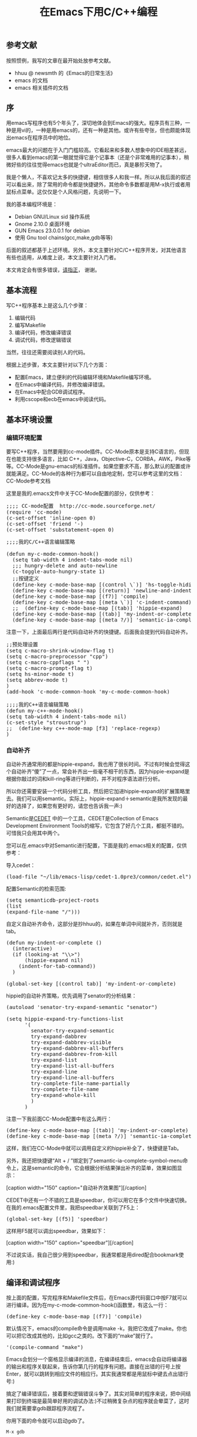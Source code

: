 #+TITLE: 在Emacs下用C/C++编程
#+OPTIONS: author:nil timestamp:nil creator:nil

** 参考文献

   按照惯例，我写的文章在最开始处放参考文献。
    - hhuu @ newsmth 的《Emacs的日常生活》
    - emacs 的文档
    - emacs 相关插件的文档

** 序

   用emacs写程序也有5个年头了，深切地体会到Emacs的强大。程序员有三种，一种是用vi的，一种是用emacs的，还有一种是其他。或许有些夸张，但也颇能体现出emacs在程序员中的地位。
#+HTML: <!--more-->

   emacs最大的问题在于入门门槛较高。它看起来和多数人想象中的IDE相差甚远，很多人看到emacs的第一眼就觉得它是个记事本（还是个非常难用的记事本），稍微好些的往往觉得emacs也就是个ultraEditor而已，真是暴殄天物了。

   我是个懒人，不喜欢记太多的快捷键，相信很多人和我一样。所以从我后面的叙述可以看出来，除了常用的命令都是快捷键外，其他命令多数都是用M-x执行或者用鼠标点菜单。这仅仅是个人风格问题，先说明一下。

   我的基本编程环境是：

   - Debian GNU/Linux sid 操作系统
   - Gnome 2.10.0 桌面环境
   - GUN Emacs 23.0.0.1 for debian
   - 使用 Gnu tool chains(gcc,make,gdb等等)

   后面的叙述都基于上述环境。另外，本文主要针对C/C++程序开发，对其他语言有些也适用，从难度上说，本文主要针对入门者。

   本文肯定会有很多错误，[[mailto:caole82@gmail.com][请指正]]， 谢谢。 

** 基本流程

   写C++程序基本上是这么几个步骤：

   1. 编辑代码
   2. 编写Makefile
   3. 编译代码，修改编译错误
   4. 调试代码，修改逻辑错误

   当然，往往还需要阅读别人的代码。

   根据上述步骤，本文主要针对以下几个方面：

   - 配置Emacs，建立便利的代码编辑环境和Makefile编写环境。
   - 在Emacs中编译代码，并修改编译错误。
   - 在Emacs中配合GDB调试程序。
   - 利用cscope和ecb在emacs中阅读代码。 

** 基本环境设置
*** 编辑环境配置

    要写C++程序，当然要用到cc-mode插件。CC-Mode原本是支持C语言的，但现在也能支持很多语言，比如 C++，Java，Objective-C，CORBA，AWK，Pike等等。CC-Mode是gnu-emacs的标准插件。如果您要求不高，那么默认的配置或许就能满足。CC-Mode的各种行为都可以自由地定制，您可以参考这里的文档：CC-Mode参考文档

    这里是我的.emacs文件中关于CC-Mode配置的部分，仅供参考：

#+BEGIN_HTML
<pre lang="lisp" line="1">
;;;; CC-mode配置  http://cc-mode.sourceforge.net/
(require 'cc-mode)
(c-set-offset 'inline-open 0)
(c-set-offset 'friend '-)
(c-set-offset 'substatement-open 0)
</pre>
#+END_HTML

#+BEGIN_HTML
<pre lang="lisp" line="1">
;;;;我的C/C++语言编辑策略

(defun my-c-mode-common-hook()
  (setq tab-width 4 indent-tabs-mode nil)
  ;;; hungry-delete and auto-newline
  (c-toggle-auto-hungry-state 1)
  ;;按键定义
  (define-key c-mode-base-map [(control \`)] 'hs-toggle-hiding)
  (define-key c-mode-base-map [(return)] 'newline-and-indent)
  (define-key c-mode-base-map [(f7)] 'compile)
  (define-key c-mode-base-map [(meta \`)] 'c-indent-command)
  ;;  (define-key c-mode-base-map [(tab)] 'hippie-expand)
  (define-key c-mode-base-map [(tab)] 'my-indent-or-complete)
  (define-key c-mode-base-map [(meta ?/)] 'semantic-ia-complete-symbol-menu)
</pre>
#+END_HTML

    注意一下，上面最后两行是代码自动补齐的快捷键。后面我会提到代码自动补齐。
#+BEGIN_HTML
<pre lang="lisp" line="1">
;;预处理设置
(setq c-macro-shrink-window-flag t)
(setq c-macro-preprocessor "cpp")
(setq c-macro-cppflags " ")
(setq c-macro-prompt-flag t)
(setq hs-minor-mode t)
(setq abbrev-mode t)
)
(add-hook 'c-mode-common-hook 'my-c-mode-common-hook)

;;;;我的C++语言编辑策略
(defun my-c++-mode-hook()
(setq tab-width 4 indent-tabs-mode nil)
(c-set-style "stroustrup")
;;	(define-key c++-mode-map [f3] 'replace-regexp)
)
</pre>
#+END_HTML

*** 自动补齐

    自动补齐通常用的都是hippie-expand，我也用了很长时间。不过有时候会觉得这个自动补齐“傻”了一点，常会补齐出一些毫不相干的东西，因为hippie-expand是根据你敲过的词和kill-ring等进行判断的，并不对程序语法进行分析。

    所以你还需要安装一个代码分析工具，然后把它加进hippie-expand的扩展策略里去。我们可以用semantic。实际上，hippie-expand＋semantic是我所发现的最好的选择了，如果您有更好的，请您也告诉我一声:)

    Semantic是[[http://cedet.sourceforge.net/][CEDET]] 中的一个工具，CEDET是Collection of Emacs Development Environment Tools的缩写，它包含了好几个工具，都挺不错的。可惜我只会用其中两个。

    您可以在.emacs中对Semantic进行配置，下面是我的.emacs相关的配置，仅供参考：

    导入cedet：
#+BEGIN_HTML
<pre lang="lisp">
(load-file "~/lib/emacs-lisp/cedet-1.0pre3/common/cedet.el")
</pre>
#+END_HTML
    配置Semantic的检索范围:
#+BEGIN_HTML
<pre lang="lisp" line="1">
(setq semanticdb-project-roots 
(list
(expand-file-name "/")))
</pre>
#+END_HTML
    自定义自动补齐命令，这部分是抄hhuu的，如果在单词中间就补齐，否则就是tab。

#+BEGIN_HTML
<pre lang="lisp" line="1">
(defun my-indent-or-complete ()
  (interactive)
  (if (looking-at "\\>")
      (hippie-expand nil)
 	(indent-for-tab-command))
  )

(global-set-key [(control tab)] 'my-indent-or-complete)
</pre>
#+END_HTML
    hippie的自动补齐策略，优先调用了senator的分析结果：

#+BEGIN_HTML
<pre lang="lisp" line="1">
(autoload 'senator-try-expand-semantic "senator")

(setq hippie-expand-try-functions-list
      '(
        senator-try-expand-semantic
        try-expand-dabbrev
        try-expand-dabbrev-visible
        try-expand-dabbrev-all-buffers
        try-expand-dabbrev-from-kill
        try-expand-list
        try-expand-list-all-buffers
        try-expand-line
        try-expand-line-all-buffers
        try-complete-file-name-partially
        try-complete-file-name
        try-expand-whole-kill
        )
      )
</pre>
#+END_HTML
    注意一下我前面CC-Mode配置中有这么两行：

#+BEGIN_HTML
<pre lang="lisp" line="1">
(define-key c-mode-base-map [(tab)] 'my-indent-or-complete)
(define-key c-mode-base-map [(meta ?/)] 'semantic-ia-complete-symbol-menu)
</pre>
#+END_HTML
    这样，我们在CC-Mode中就可以调用自定义的hippie补全了，快捷键是Tab。

    另外，我还把快捷键“Alt + / ”绑定到了semantic-ia-complete-symbol-menu命令上，这是semantic的命令，它会根据分析结果弹出补齐的菜单，效果如图显示： 

    #+BEGIN_HTML
    [caption width="150" caption="自动补齐效果图"]<a href="screenshots/semantic-ia.jpg" rel="lightbox"><img src="screenshots/thumbs/thumbs_semantic-ia.jpg" height="150"/></a>[/caption]
    #+END_HTML
    
    CEDET中还有一个不错的工具是speedbar，你可以用它在多个文件中快速切换。在我的.emacs配置文件里，我把speedbar关联到了F5上：
#+BEGIN_HTML
<pre lang="lisp">
(global-set-key [(f5)] 'speedbar)
</pre>
#+END_HTML

    这样用F5就可以调出speedbar，效果如下：

    #+BEGIN_HTML
    [caption width="150" caption="speedbar"]<a href="screenshots/speedbar.jpg" rel="lightbox"><img src="screenshots/thumbs/thumbs_speedbar.jpg" height="150"/></a>[/caption]
    #+END_HTML
    
    不过说实话，我自己很少用到speedbar，我通常都是用dired配合bookmark使用:) 

** 编译和调试程序

   按上面的配置，写完程序和Makefile文件后，在Emacs源代码窗口中按F7就可以进行编译。因为在my-c-mode-common-hook()函数里，有这么一行：
#+BEGIN_HTML
<pre lang="lisp">
(define-key c-mode-base-map [(f7)] 'compile)
</pre>
#+END_HTML
   默认情况下，emacs的compile命令是调用make -k，我把它改成了make。你也可以把它改成其他的，比如gcc之类的。改下面的“make”就行了。
#+BEGIN_HTML
<pre lang="lisp">
'(compile-command "make")
</pre>
#+END_HTML

   Emacs会划分一个窗格显示编译的消息，在编译结束后，emacs会自动将编译器的输出和程序关联起来，告诉你第几行的程序有问题。直接在出错的行号上按Enter，就可以跳转到相应文件的相应行。其实我通常都是用鼠标中键去点出错行号:)

   搞定了编译错误后，接着要和逻辑错误斗争了。其实对简单的程序来说，把中间结果打印到终端是最简单好用的调试办法:)不过稍微复杂点的程序就会晕菜了，这时我们就需要拿gdb跟踪程序流程了。

   你用下面的命令就可以启动gdb了。
   : M-x gdb
   通常我喜欢进入gdb-many-windows模式，这样就会把一个Frame划分为5个窗格，同时显示：gdb命令窗口，当前局部变量，程序文本，调用栈和断点。

   gdb的命令就不在这里说了，它的文档几乎到处都是。emacs把gdb的命令和快捷键做了绑定，对于常用的命令，还是输入快捷键比较方便。比如，C-c C-n是Next line，C-c C-s是step in，其实用的最多的快捷键也就是这两个。

   下面是我的gdb效果图：

    #+BEGIN_HTML
    [caption width="150" caption="GDB"]<a href="screenshots/gdb.jpg" rel="lightbox"><img src="screenshots/thumbs/thumbs_gdb.jpg" height="150"/></a>[/caption]
    #+END_HTML

** 阅读代码

   在emacs下读代码通常有三种工具，最简单的是etags，最复杂的是ecb（emacs code browser），位于中间的是cscope。

   etags和ctags一样，只不过前者是用于emacs的，后者是用于vi的。我个人觉得etags功能稍稍显得不够用一点，当然，也可能是我用的不好:) 欢迎大牛指导。

   使用tags之前要先对源代码分析建立tags文件，在代码所在目录中运行：etags -R 即可。

   我常用的就这几个命令和快捷键：
#+BEGIN_EXAMPLE
   M-x visit-tags-table <RET> FILE <RET>   选择tags文件
   M-. [TAG] <RET>                         访问标签
   M-*                                     返回
   C-u M-.                                 寻找标签的下一个定义
#+END_EXAMPLE
   ecb据说功能强大，但是太复杂了，我懒得折腾它。谁搞定了教教我吧:) 下面是一张ecb的效果图。

   cscope是我感觉比较合适的一个工具。它其实是一个独立的软件，完全可以脱离vi和emacs使用。但是结合emacs的强大功能，cscope就显得更加方便了。GNU Emacs默认自带cscope的支持。在使用之前，cscope也需要对代码进行索引。在emacs中可以这样做：
#+BEGIN_EXAMPLE
   C-c s a             设定初始化的目录，一般是你代码的根目录
   C-s s I             对目录中的相关文件建立列表并进行索引
#+END_EXAMPLE
   建完索引之后，你就可以用cscope在代码里游荡了。常用的一些命令如下：
#+BEGIN_EXAMPLE
   C-c s s             序找符号
   C-c s g             寻找全局的定义
   C-c s c             看看指定函数被哪些函数所调用
   C-c s C             看看指定函数调用了哪些函数
   C-c s e             寻找正则表达式
   C-c s f             寻找文件
   C-c s i             看看指定的文件被哪些文件include
#+END_EXAMPLE
   上面这些快捷键其实我自己也常常记不全，没关系，抬头看看上面的菜单栏，有一栏就是Cscope，这些命令里头都有:)

   贴一个cscope的效果图吧:

    #+BEGIN_HTML
    [caption width="150" caption="cscope"]<a href="screenshots/cscope.jpg" rel="lightbox"><img src="screenshots/thumbs/thumbs_cscope.jpg" height="150"/></a>[/caption]
    #+END_HTML

   写完了。希望这篇文章对您能有一些用处。有问题或建议可以和[[mailto:caole82@gmail.com][我]] 联系。 
